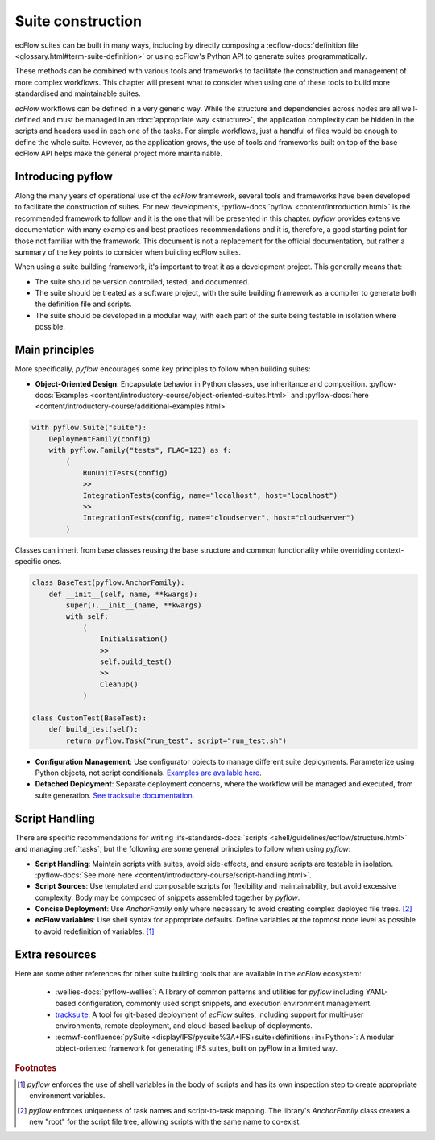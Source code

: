 Suite construction
==================

ecFlow suites can be built in many ways, including by directly composing a
:ecflow-docs:`definition file <glossary.html#term-suite-definition>` or using ecFlow's Python API to generate suites
programmatically.

These methods can be combined with various tools and frameworks to facilitate the construction and management of more 
complex workflows. This chapter will present what to consider when using one of these tools to build more standardised 
and maintainable suites.

`ecFlow` workflows can be defined in a very generic way. While the structure and dependencies across nodes are all 
well-defined and must be managed in an :doc:`appropriate way <structure>`, the application complexity can be hidden in 
the scripts and headers used in each one of the tasks. For simple workflows, just a handful of files would be enough to 
define the whole suite. However, as the application grows, the use of tools and frameworks built on top of the base 
ecFlow API helps make the general project more maintainable.

Introducing pyflow
------------------

Along the many years of operational use of the `ecFlow` framework, several tools and frameworks have been developed to 
facilitate the construction of suites. For new developments, :pyflow-docs:`pyflow <content/introduction.html>` is the 
recommended framework to follow and it is the one that will be presented in this chapter. `pyflow` provides extensive 
documentation with many examples and best practices recommendations and it is, therefore, a good starting point for 
those not familiar with the framework. This document is not a replacement for the official documentation, but rather a 
summary of the key points to consider when building ecFlow suites.

When using a suite building framework, it's important to treat it as a development project. This generally means that:

- The suite should be version controlled, tested, and documented.
- The suite should be treated as a software project, with the suite building framework as a compiler to generate both 
  the definition file and scripts.
- The suite should be developed in a modular way, with each part of the suite being testable in isolation where 
  possible. 

Main principles
---------------

More specifically, `pyflow` encourages some key principles to follow when building suites:

- **Object-Oriented Design**: Encapsulate behavior in Python classes, use inheritance and composition.
  :pyflow-docs:`Examples <content/introductory-course/object-oriented-suites.html>` and
  :pyflow-docs:`here <content/introductory-course/additional-examples.html>`


.. code-block:: python

    with pyflow.Suite("suite"):
        DeploymentFamily(config)
        with pyflow.Family("tests", FLAG=123) as f:
            (
                RunUnitTests(config)
                >>
                IntegrationTests(config, name="localhost", host="localhost")
                >>
                IntegrationTests(config, name="cloudserver", host="cloudserver")
            )

Classes can inherit from base classes reusing the base structure and common functionality while overriding context-specific ones.

.. code-block:: python

    class BaseTest(pyflow.AnchorFamily):
        def __init__(self, name, **kwargs):
            super().__init__(name, **kwargs)
            with self:
                (
                    Initialisation()
                    >>
                    self.build_test()
                    >>
                    Cleanup()
                )

    class CustomTest(BaseTest):
        def build_test(self):
            return pyflow.Task("run_test", script="run_test.sh")


- **Configuration Management**: Use configurator objects to manage different suite deployments. Parameterize using Python
  objects, not script conditionals. `Examples are available here <https://pyflow-workflow-generator.readthedocs.io/en/latest/content/introductory-course/configuring-suites.html>`_.
- **Detached Deployment**: Separate deployment concerns, where the workflow will be managed and executed, from suite
  generation. `See tracksuite documentation <https://github.com/ecmwf/tracksuite>`_.

Script Handling
---------------

There are specific recommendations for writing :ifs-standards-docs:`scripts <shell/guidelines/ecflow/structure.html>`
and managing :ref:`tasks`, but the following are some general principles to follow when using `pyflow`:

- **Script Handling**: Maintain scripts with suites, avoid side-effects, and ensure scripts are testable in isolation.
  :pyflow-docs:`See more here <content/introductory-course/script-handling.html>`.
- **Script Sources**: Use templated and composable scripts for flexibility and maintainability, but avoid excessive complexity.
  Body may be composed of snippets assembled together by `pyflow`.
- **Concise Deployment**: Use `AnchorFamily` only where necessary to avoid creating complex deployed file trees. [#f2]_
- **ecFlow variables**: Use shell syntax for appropriate defaults. Define variables at the topmost node level as possible
  to avoid redefinition of variables. [#f1]_

Extra resources
---------------

Here are some other references for other suite building tools that are available in the `ecFlow` ecosystem:

  - :wellies-docs:`pyflow-wellies`: A library of common patterns and utilities for `pyflow` including YAML-based
    configuration, commonly used script snippets, and execution environment management.

  - `tracksuite <https://github.com/ecmwf/tracksuite>`_: A tool for git-based deployment of `ecFlow` suites, including
    support for multi-user environments, remote deployment, and cloud-based backup of deployments.

  - :ecmwf-confluence:`pySuite <display/IFS/pysuite%3A+IFS+suite+definitions+in+Python>`: A modular object-oriented
    framework for generating IFS suites, built on pyFlow in a limited way. 

.. rubric:: Footnotes

.. [#f1] `pyflow` enforces the use of shell variables in the body of scripts and has its own inspection step to create
   appropriate environment variables.
.. [#f2] `pyflow` enforces uniqueness of task names and script-to-task mapping. The library's `AnchorFamily` class
   creates a new "root" for the script file tree, allowing scripts with the same name to co-exist.
